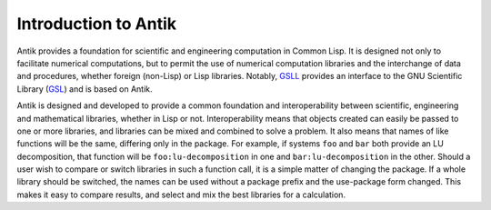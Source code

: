 Introduction to Antik
=====================

Antik provides a foundation for scientific and engineering computation in Common Lisp.  It is designed not only to facilitate numerical computations, but to permit the use of numerical computation libraries and the interchange of data and procedures, whether foreign (non-Lisp) or Lisp libraries.  Notably, GSLL_ provides an interface to the GNU Scientific Library (GSL_) and is based on Antik.

Antik is designed and developed to provide a common foundation and interoperability between scientific, engineering and mathematical libraries, whether in Lisp or not.  Interoperability means that objects created can easily be passed to one or more libraries, and libraries can be mixed and combined to solve a problem.  It also means that names of like functions will be the same, differing only in the package.  For example, if systems ``foo`` and ``bar`` both provide an LU decomposition, that function will be ``foo:lu-decomposition`` in one and ``bar:lu-decomposition`` in the other.  Should a user wish to compare or switch libraries in such a function call, it is a simple matter of changing the package.  If a whole library should be switched, the names can be used without a package prefix and the use-package form changed.  This makes it easy to compare results, and select and mix the best libraries for a calculation.

.. _GSLL: http://common-lisp.net/project/gsll/
.. _GSL: http://www.gnu.org/software/gsl/

